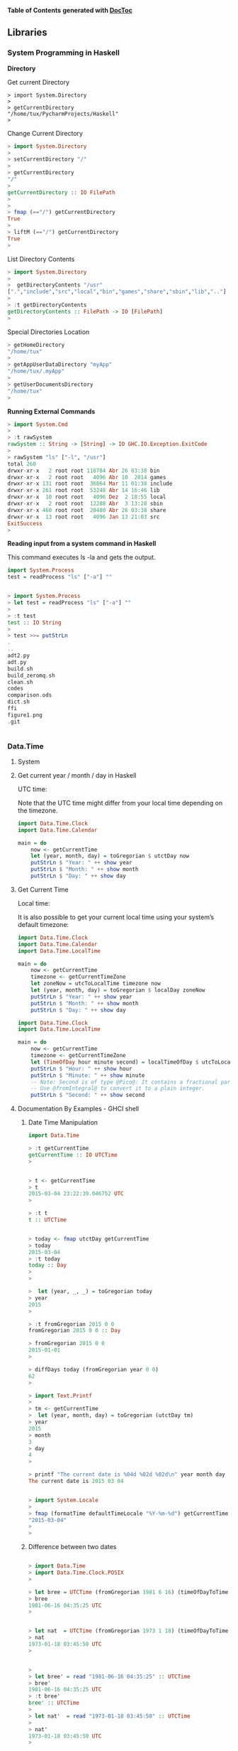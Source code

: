 

*Table of Contents*  *generated with [[https://github.com/thlorenz/doctoc][DocToc]]*



** Libraries

*** System Programming in Haskell

*Directory*

Get current Directory
#+BEGIN_SRC
> import System.Directory
> 
> getCurrentDirectory 
"/home/tux/PycharmProjects/Haskell"
> 
#+END_SRC

Change Current Directory
#+BEGIN_SRC haskell
> import System.Directory
> 
> setCurrentDirectory "/"
> 
> getCurrentDirectory 
"/"
> 
getCurrentDirectory :: IO FilePath
> 
> 
> fmap (=="/") getCurrentDirectory 
True
> 
> liftM (=="/") getCurrentDirectory 
True
> 
#+END_SRC

List Directory Contents
#+BEGIN_SRC haskell
> import System.Directory
>
>  getDirectoryContents "/usr"
[".","include","src","local","bin","games","share","sbin","lib",".."]
> 
> :t getDirectoryContents 
getDirectoryContents :: FilePath -> IO [FilePath]
> 
#+END_SRC

Special Directories Location
#+BEGIN_SRC haskell
> getHomeDirectory
"/home/tux"
> 
> getAppUserDataDirectory "myApp"
"/home/tux/.myApp"
> 
> getUserDocumentsDirectory
"/home/tux"
> 
#+END_SRC

*Running External Commands*

#+BEGIN_SRC haskell
> import System.Cmd
> 
> :t rawSystem
rawSystem :: String -> [String] -> IO GHC.IO.Exception.ExitCode
> 
> rawSystem "ls" ["-l", "/usr"]
total 260
drwxr-xr-x   2 root root 118784 Abr 26 03:38 bin
drwxr-xr-x   2 root root   4096 Abr 10  2014 games
drwxr-xr-x 131 root root  36864 Mar 11 01:38 include
drwxr-xr-x 261 root root  53248 Abr 14 16:46 lib
drwxr-xr-x  10 root root   4096 Dez  2 18:55 local
drwxr-xr-x   2 root root  12288 Abr  3 13:28 sbin
drwxr-xr-x 460 root root  20480 Abr 26 03:38 share
drwxr-xr-x  13 root root   4096 Jan 13 21:03 src
ExitSuccess
>
#+END_SRC

*Reading input from a system command in Haskell*

This command executes ls -la and gets the output.

#+BEGIN_SRC haskell
import System.Process
test = readProcess "ls" ["-a"] ""


> import System.Process
> let test = readProcess "ls" ["-a"] ""
> 
> :t test
test :: IO String
> 
> test >>= putStrLn 
.
..
adt2.py
adt.py
build.sh
build_zeromq.sh
clean.sh
codes
comparison.ods
dict.sh
ffi
figure1.png
.git


#+END_SRC

*** Data.Time

**** System 

**** Get current year / month / day in Haskell

UTC time:

Note that the UTC time might differ from your local time depending on the timezone.

#+BEGIN_SRC haskell
import Data.Time.Clock
import Data.Time.Calendar

main = do
    now <- getCurrentTime
    let (year, month, day) = toGregorian $ utctDay now
    putStrLn $ "Year: " ++ show year
    putStrLn $ "Month: " ++ show month
    putStrLn $ "Day: " ++ show day
#+END_SRC

**** Get Current Time

Local time:

It is also possible to get your current local time using your system’s default timezone:

#+BEGIN_SRC haskell
import Data.Time.Clock
import Data.Time.Calendar
import Data.Time.LocalTime

main = do
    now <- getCurrentTime
    timezone <- getCurrentTimeZone
    let zoneNow = utcToLocalTime timezone now
    let (year, month, day) = toGregorian $ localDay zoneNow
    putStrLn $ "Year: " ++ show year
    putStrLn $ "Month: " ++ show month
    putStrLn $ "Day: " ++ show day
#+END_SRC


#+BEGIN_SRC haskell
import Data.Time.Clock
import Data.Time.LocalTime

main = do
    now <- getCurrentTime
    timezone <- getCurrentTimeZone
    let (TimeOfDay hour minute second) = localTimeOfDay $ utcToLocalTime timezone now
    putStrLn $ "Hour: " ++ show hour
    putStrLn $ "Minute: " ++ show minute
    -- Note: Second is of type @Pico@: It contains a fractional part.
    -- Use @fromIntegral@ to convert it to a plain integer.
    putStrLn $ "Second: " ++ show second
#+END_SRC

**** Documentation By Examples - GHCI shell

***** Date Time Manipulation

#+BEGIN_SRC haskell
import Data.Time

> :t getCurrentTime
getCurrentTime :: IO UTCTime
> 


> t <- getCurrentTime
> t
2015-03-04 23:22:39.046752 UTC
> 

> :t t
t :: UTCTime


> today <- fmap utctDay getCurrentTime 
> today
2015-03-04
> :t today
today :: Day
> 
> 

>  let (year, _, _) = toGregorian today
> year
2015
> 

> :t fromGregorian 2015 0 0
fromGregorian 2015 0 0 :: Day

> fromGregorian 2015 0 0
2015-01-01
> 

> diffDays today (fromGregorian year 0 0)
62
> 

> import Text.Printf
>
> tm <- getCurrentTime
>  let (year, month, day) = toGregorian (utctDay tm)
> year
2015
> month
3
> day
4
> 

> printf "The current date is %04d %02d %02d\n" year month day
The current date is 2015 03 04


> import System.Locale
> 
> fmap (formatTime defaultTimeLocale "%Y-%m-%d") getCurrentTime
"2015-03-04"
> 
> 

#+END_SRC

***** Difference between two dates

#+BEGIN_SRC haskell

> import Data.Time
> import Data.Time.Clock.POSIX
> 

> let bree = UTCTime (fromGregorian 1981 6 16) (timeOfDayToTime $ TimeOfDay 4 35 25) -- 1981-06-16 04:35:25 UTC
> bree
1981-06-16 04:35:25 UTC
> 


> let nat  = UTCTime (fromGregorian 1973 1 18) (timeOfDayToTime $ TimeOfDay 3 45 50) -- 1973-01-18 03:45:50 UTC
> nat
1973-01-18 03:45:50 UTC
> 


> 
> let bree' = read "1981-06-16 04:35:25" :: UTCTime
> bree'
1981-06-16 04:35:25 UTC
> :t bree'
bree' :: UTCTime
> 
> let nat'  = read "1973-01-18 03:45:50" :: UTCTime
> 
> nat'
1973-01-18 03:45:50 UTC
> 


> difference = diffUTCTime bree nat / posixDayLength
> difference 
3071.03443287037s
> 

>  "There were " ++ (show $ round difference) ++ " days between Nat and Bree"
"There were 3071 days between Nat and Bree"
> 
#+END_SRC

***** Day in a Week/Month/Year or Week Number

#+BEGIN_SRC haskell

> import Data.Time
> import Data.Time.Calendar.MonthDay
> import Data.Time.Calendar.OrdinalDate
> import System.Locale

> :t fromGregorian
fromGregorian :: Integer -> Int -> Int -> Day

> let (year, month, day) = (1981, 6, 16) :: (Integer , Int , Int )
> 
> let date = (fromGregorian year month day)
> date
1981-06-16
> 
> let (week, week_day) = sundayStartWeek date
> week
24
> week_day
2
> 

> let (year_, year_day) = toOrdinalDate date
> year_
1981
> year_day
167
> 


> let (week_day_name, _) = wDays defaultTimeLocale !! week_day
> week_day_name
"Tuesday"
> 

> :t defaultTimeLocale 
defaultTimeLocale :: TimeLocale
> 
> defaultTimeLocale 
TimeLocale {wDays = [("Sunday","Sun"),("Monday","Mon"),("Tuesday","Tue"),("Wednesday","Wed"),("Thursday","Thu"),("Friday","Fri"),("Saturday","Sat")], months = [("January","Jan"),("February","Feb"),("March","Mar"),("April","Apr"),("May","May"),("June","Jun"),("July","Jul"),("August","Aug"),("September","Sep"),("October","Oct"),("November","Nov"),("December","Dec")], intervals = [("year","years"),("month","months"),("day","days"),("hour","hours"),("min","mins"),("sec","secs"),("usec","usecs")], amPm = ("AM","PM"), dateTimeFmt = "%a %b %e %H:%M:%S %Z %Y", dateFmt = "%m/%d/%y", timeFmt = "%H:%M:%S", time12Fmt = "%I:%M:%S %p"}
> 
> 
#+END_SRC

***** Parsing Dates and Times from Strings

#+BEGIN_SRC haskell
> import Data.Time
> import Data.Time.Format
> import Data.Time.Clock.POSIX
> import System.Locale

> let day:: Day ; day = readTime defaultTimeLocale "%F" "1998-06-03"
> 
> day
1998-06-03
> 

#+END_SRC

***** Printing a Date

#+BEGIN_SRC haskell
> import Data.Time
> import Data.Time.Format
> import System.Locale
> 
> now <- getCurrentTime
> :t now
now :: UTCTime
> 
> formatTime defaultTimeLocale "The date is %A (%a) %d/%m/%Y" now
"The date is Wednesday (Wed) 04/03/2015"
> 
> 

> let t = do now <- getCurrentTime ; return $ formatTime defaultTimeLocale "The date is %A (%a) %d/%m/%Y" now
> t
"The date is Wednesday (Wed) 04/03/2015"
> 


#+END_SRC


Credits: 

 - http://techoverflow.net/blog/2014/06/13/get-current-year-month-day-in-haskell/
 - http://techoverflow.net/blog/2014/08/24/get-current-hour-minute-second-in-haskell/
 - http://pleac.sourceforge.net/pleac_haskell/datesandtimes.html


*** Bytestring

**** Overview

Bytestring is a built in library for fast and efficient string and binary data processing. ByteStrings are not designed for Unicode. For Unicode strings the Text type must be used from the text package. 


There are two flavours of bytestring, the lazy and strict.


 - Strict Bytestring: Data.ByteString

String as a single large array, suitable for passing data between C and Haskell. 

 - Lazy   Bytestring: Data.ByteString.Lazy 

Lazy list of strict chunks which makes it suitable for I/O streaming tasks

*Import Bytestring*

To avoid name conflicts the modules must be imported as qualified.

#+BEGIN_SRC haskell
import qualified Data.ByteString as B
import qualified Data.ByteString.Char8 as BC

import qualified Data.ByteString.Lazy as BL
import qualified Data.ByteString.Lazy.Char8 as BLC
#+END_SRC

**** Example

#+BEGIN_SRC haskell

    > import qualified Data.ByteString as B
    > import qualified Data.ByteString.Char8 as BC
    > 
    > import qualified Data.ByteString.Lazy as BL
    > import qualified Data.ByteString.Lazy.Char8 as BLC
    > 
    > let (|>) x f = f x
    > 


{- String to Bytestring -}
{---------------------------------------------}

    > BC.pack "hello world" 
    "hello world"

    > BC.pack "čušpajž日本語"
    "\ruapaj~\229,\158"
    > 
    > :t BC.pack "čušpajž日本語"
    BC.pack "čušpajž日本語" :: B.ByteString
    > 

{- Strict to Lazy Conversion -}
{---------------------------------------------}

    > let s_strict = BC.pack  "čušpajž日本語"
    > s_strict 
    "\ruapaj~\229,\158"
    > 

    > let s_lazy = BLC.pack  "čušpajž日本語" 
    > s_lazy 
    "\ruapaj~\229,\158"
    > 
    > :t s_
    s_lazy    s_strict
    > :t s_lazy 
    s_lazy :: BL.ByteString
    > 

    {- Strict to Lazy -}
       
    > :t BL.fromChunks
    BL.fromChunks :: [B.ByteString] -> BL.ByteString
    > 

    > let new_lazy = BL.fromChunks [s_strict]
    > new_lazy 
    "\ruapaj~\229,\158"
    > :t new_lazy
    new_lazy :: BL.ByteString
    > 


{- Lazy to Strict -}
{---------------------------------------------}

    > let new_strict = B.concat $ BL.toChunks s_lazy 
    > new_strict 
    "\ruapaj~\229,\158"
    > :t new_strict
    new_strict :: B.ByteString
    > 

    > BC.putStrLn new_strict 
    uapaj~�,�
    > 

    > BLC.putStrLn new_lazy 
    uapaj~�,�
    > 


{- Serialization -}
{---------------------------------------------}

    > import qualified Data.Binary as D
    > {- Serializes Haskell Data to Lazy Bytestring -}
    > 

    > :t D.encode
    D.encode :: D.Binary a => a -> BL.ByteString
    > 

    > :t D.decode
    D.decode :: D.Binary a => BL.ByteString -> a
    >


    > let a = D.encode 10 
    > a
    "\NUL\NUL\NUL\NUL\n"
    > :t a
    a :: BL.ByteString
    > 
    > D.decode a
    ()
    > D.decode a :: Int
    *** Exception: Data.Binary.Get.runGet at position 0: demandInput: not enough bytes
    > D.decode a :: Integer
    10
    > 



    > let b = D.encode (Just 10 :: Maybe Int)
    > :t b
    b :: BL.ByteString
    > b
    "\SOH\NUL\NUL\NUL\NUL\NUL\NUL\NUL\n"
    > 

    > D.decode b :: Maybe Int
    Just 10
    >

    > let c = D.encode (Nothing :: Maybe Int)
    > c
    "\NUL"
    >
    > D.decode c :: Maybe Int
    Nothing
    >


    > let d = D.encode (3.11415e4 :: Double)
    > d
    "\SOH\SOH\NUL\NUL\NUL\NUL\NUL\NUL\NUL\a\NUL\NUL\NUL\NUL`i\RS\255\255\255\255\255\255\255\218"
    > 

{- Bytes to Bytestring -}
{---------------------------------------------}

    {- Bytes are encoded as Word8 -}

    > :t B.pack
    B.pack :: [GHC.Word.Word8] -> B.ByteString
    > :t B.unpack
    B.unpack :: B.ByteString -> [GHC.Word.Word8]
    > 
    > :t BL.pack
    BL.pack :: [GHC.Word.Word8] -> BL.ByteString
    > :t BL.unpack
    BL.unpack :: BL.ByteString -> [GHC.Word.Word8]
    > 

    > let msg = B.pack [72,101,108,108,111,32,119,111,114,108,100]
    > msg
    "Hello world"

    > let bytes = B.unpack msg
    > bytes
    [72,101,108,108,111,32,119,111,114,108,100]
    > 

    > :t msg
    msg :: B.ByteString

    > :t bytes
    bytes :: [GHC.Word.Word8]
    > 

    {- Word8 to Int -}

    > :t fromIntegral 
    fromIntegral :: (Num b, Integral a) => a -> b
    > 

    > let x = 100 :: GHC.Word.Word8
    > x
    100
    > :t x
    x :: GHC.Word.Word8
    > 

    > let y = fromIntegral x :: Int
    > y
    100
    > :t y
    y :: Int
    > 

    > fromIntegral ( 100 :: GHC.Word.Word8) :: Int
    100
    > 

    > let bytes_int = map (\x -> fromIntegral x :: Int) bytes
    > bytes_int 
    [72,101,108,108,111,32,119,111,114,108,100]
    > :t bytes_int 
    bytes_int :: [Int]
    > 

    > let bytes_word8 = map (\x -> fromIntegral x ::  GHC.Word.Word8) bytes_int 
    > bytes_word8 
    [72,101,108,108,111,32,119,111,114,108,100]
    > :t bytes_word8 
    bytes_word8 :: [GHC.Word.Word8]
    > 

{- Bytes in Hexadecimal and Binary Format -}

    > import Numeric (showHex, showIntAtBase)
    > import Data.Char (intToDigit)
    > import Data.Bits (shiftL, shiftR, (.&.), (.|.))
    > import Data.Word (Word8)

    > 
        {- Bytes in Hexadecimal Format Low Endian -}
    > map (\n -> showHex n "") bytes
    ["48","65","6c","6c","6f","20","77","6f","72","6c","64"]
    > 
    > 

    {- Bytes in Hexadecimal Format Big Endian -}

    > reverse $ map (\n -> showHex n "") bytes
    ["64","6c","72","6f","77","20","6f","6c","6c","65","48"]
    > 

    {- Hexadecimal String Low Endian -}

    > concat $ map (\n -> showHex n "") bytes
    "48656c6c6f20776f726c64"
    > 

    {- Hexadecimal String Bing Ending -}
    > concat $ reverse $ map (\n -> showHex n "") bytes
    "646c726f77206f6c6c6548"
    > 

    {- Hexadecimal number to bytes -}

    
    > 
    > let num2hex = \n -> showHex n ""
    > 
    > let x = 0x646c726f77206f6c6c6548
    > x
    121404708502361365413651784
    > 
    > num2hex x
    "646c726f77206f6c6c6548"
    > 
    
    {- Split Bytes -}
    {-------------------------------------------}
    
    > iterate (\x -> shiftR x 8) 0x646c726f77206f6c6c6548 |> takeWhile ((/=) 0) |> map (.&. 0xFF)
    [72,101,108,108,111,32,119,111,114,108,100]
    > 
    >  map num2hex .  map (.&. 0xFF) . takeWhile ((/=) 0) .  iterate (\x -> shiftR x 8) $  0x646c726f77206f6c6c6548
    ["48","65","6c","6c","6f","20","77","6f","72","6c","64"]
    >

    > iterate (\x -> shiftR x 8) 0x646c726f77206f6c6c6548 |> takeWhile ((/=) 0) |> map (.&. 0xFF) |> map num2hex
    ["48","65","6c","6c","6f","20","77","6f","72","6c","64"]
    > 

    > iterate (\x -> shiftR x 8) 0x646c726f77206f6c6c6548 |> takeWhile ((/=) 0) |> map (.&. 0xFF) |> map num2hex |> concat
    "48656c6c6f20776f726c64"
    > 
    > iterate (\x -> shiftR x 8) 0x646c726f77206f6c6c6548 |> takeWhile ((/=) 0) |> map (.&. 0xFF) |> map num2hex |> reverse |> concat
    "646c726f77206f6c6c6548"
    > 

    > let int2word8 = \x -> fromIntegral x :: Word8
    > 
    > let num2bytes = map int2word8 . map (.&. 0xFF) . takeWhile ((/=) 0) .  iterate (\x -> shiftR x 8)

    > :t num2bytes
    num2bytes :: (Data.Bits.Bits a, Integral a) => a -> [Word8]
    > 
    > 
    > num2bytes 0x646c726f77206f6c6c6548
    [72,101,108,108,111,32,119,111,114,108,100]
    > 
    > num2bytes 0x646c726f77206f6c6c6548 |> map num2hex
    ["48","65","6c","6c","6f","20","77","6f","72","6c","64"]
    > 

    > num2bytes 0x646c726f77206f6c6c6548 |> BL.pack 
    "Hello world"
    > 
    > 
    
    {- Bytes to Int -}
    
    > let bytes = [72,101,108,108,111,32,119,111,114,108,100]
    > foldr (\b0 b1 -> (shiftL b1 8) + b0) 0 bytes
    121404708502361365413651784

    > num2hex . foldr (\b0 b1 -> (shiftL b1 8) + b0) 0 $ bytes 
    "646c726f77206f6c6c6548"
    > 

    > let bytes2int =  foldr (\b0 b1 -> (shiftL b1 8) + b0) 0
    > bytes2int bytes
    121404708502361365413651784
    > 
#+END_SRC


*See also*

*Base64 Algorithm*

 - [[http://web.archive.org/web/20131125120025/http://www.apps.ietf.org/rfc/rfc4648.html][RFC4648 - The Base16, Base32, and Base64 Data Encodings]]

 - [[http://tenminutetutor.com/base64-encoding][Ten Minute Tutor - Base64 encoding]]


**** Documentation in Hackage

*ByteString*

*An efficient compact, immutable byte string type (both strict and lazy) suitable for binary or 8-bit character data.*

*The ByteString type represents sequences of bytes or 8-bit characters. It is suitable for high performance use, both in terms of large data quantities, or high speed requirements. The ByteString functions follow the same style as Haskell's ordinary lists, so it is easy to convert code from using String to ByteString.*

 - [[http://hackage.haskell.org/package/bytestring][Bytestring Package]]
 - [[http://hackage.haskell.org/package/bytestring-0.10.6.0/docs/Data-ByteString.html][Data.ByteString]]
 - [[http://hackage.haskell.org/package/bytestring-0.10.6.0/docs/Data-ByteString-Char8.html][Data.ByteString.Char8]]
 - [[http://hackage.haskell.org/package/bytestring-0.10.6.0/docs/Data-ByteString-Lazy-Char8.html][Data.ByteString.Lazy.Char8]]

*Data.Word*

*Unsigned integer types: Word8, Word16, Word32, Word64*

[[http://hackage.haskell.org/package/base-4.7.0.1/docs/Data-Word.html][Data.Word]]

*Data.Binary package*

*Binary serialisation of Haskell values to and from lazy ByteStrings. The Binary library provides methods for encoding Haskell values as streams of bytes directly in memory. The resulting ByteString can then be written to disk, sent over the network, or futher processed (for example, compressed with gzip).*

 - [[http://hackage.haskell.org/package/binary-0.5.0.2][Data.Binary]]


*Data.Bits package*

*This module defines bitwise operations for signed and unsigned integers. Instances of the class Bits for the Int and Integer types are available from this module, and instances for explicitly sized integral types are available from the Data.Int and Data.Word modules.*

 - [[https://downloads.haskell.org/~ghc/latest/docs/html/libraries/base/Data-Bits.html][Data.Bits]]


*Numeric*

*Odds and ends, mostly functions for reading and showing RealFloat-like kind of values.*

[[http://hackage.haskell.org/package/base-4.7.0.1/docs/Numeric.html][Numeric]]

*Data.Char*

*The Char type and associated operations.*

[[http://hackage.haskell.org/package/base-4.8.0.0/docs/Data-Char.html][Data.Char]]

*** Parse Binary Files

To decode a binary file it is necessary to know:

 - The Binary file format or specification
 - File Signature that comes in the file header.
 - Data Size (8 bits signed, 8 bits unsigned, ....)
 - Byte Endianess or Byte order (Little Endian or Big Endian)
* 

This section will show how to parse the windows executable, PE32 executable.

*PE32 Layout Specification*

 - [[https://media.blackhat.com/bh-us-11/Vuksan/BH_US_11_VuksanPericin_PECOFF_WP.pdf][Undocumented PECOFF - Reversing Labs]]

 - https://en.wikipedia.org/wiki/Portable_Executable 

 - http://www.csn.ul.ie/~caolan/publink/winresdump/winresdump/doc/pefile.html 


#+BEGIN_SRC haskell
import Data.Word --- Unsigned integer types: Word8, Word16, Word32, Word64 

import Data.ByteString.Lazy as BL
import Data.ByteString.Char8 as BC
import Data.Binary
import Data.Binary.Get

> let (|>) x f = f x
> 

> :t BL.readFile 
BL.readFile :: FilePath -> IO BL.ByteString

> fdata <- BL.readFile "notepad.exe" 
> 
> :t fdata
fdata :: BL.ByteString
> 

> :t BL.take 
BL.take :: GHC.Int.Int64 -> BL.ByteString -> BL.ByteString


{- Read File Signare 2 bytes, always 0x5A4D OR ("MZ")
 - 
 -}
> BL.take 2 fdata
"MZ"
> 

> let toHex :: [Word8] -> [String] ;toHex = Prelude.map ( (\n -> showHex n "") . (\x -> fromIntegral x :: Int) )
> 
>  BL.take 2 fdata |> BL.unpack |> toHex 
["4d","5a"]
> 

read_dosHeader = do
  

#+END_SRC

*PE32 Documentation*

 - https://en.wikibooks.org/wiki/X86_Disassembly/Windows_Executable_Files#MS-DOS_COM_Files

file:https://commons.wikimedia.org/wiki/File:RevEngPEFile.JPG

Dos Header Structure

From:

 - http://www.joachim-bauch.de/tutorials/loading-a-dll-from-memory/ 

#+BEGIN_SRC C

typedef struct _IMAGE_DOS_HEADER {      // DOS .EXE header
    WORD   e_magic;                     // Magic number
    WORD   e_cblp;                      // Bytes on last page of file
    WORD   e_cp;                        // Pages in file
    WORD   e_crlc;                      // Relocations
    WORD   e_cparhdr;                   // Size of header in paragraphs
    WORD   e_minalloc;                  // Minimum extra paragraphs needed
    WORD   e_maxalloc;                  // Maximum extra paragraphs needed
    WORD   e_ss;                        // Initial (relative) SS value
    WORD   e_sp;                        // Initial SP value
    WORD   e_csum;                      // Checksum
    WORD   e_ip;                        // Initial IP value
    WORD   e_cs;                        // Initial (relative) CS value
    WORD   e_lfarlc;                    // File address of relocation table
    WORD   e_ovno;                      // Overlay number
    WORD   e_res[4];                    // Reserved words
    WORD   e_oemid;                     // OEM identifier (for e_oeminfo)
    WORD   e_oeminfo;                   // OEM information; e_oemid specific
    WORD   e_res2[10];                  // Reserved words
    LONG   e_lfanew;                    // File address of new exe header
  } IMAGE_DOS_HEADER, *PIMAGE_DOS_HEADER;
#+END_SRC

COFF Header

#+BEGIN_SRC
 struct COFFHeader
 {
    short Machine;
    short NumberOfSections;
    long TimeDateStamp;
    long PointerToSymbolTable;
    long NumberOfSymbols;
    short SizeOfOptionalHeader;
    short Characteristics;
 }
#+END_SRC


*** GnuPlot

Installation:

#+BEGIN_SRC
$ cabal install gnuplot
$ sudo apt-get install gnuplot-x11 # Ubuntu/ Debian
#+END_SRC

Examples:

#+BEGIN_SRC haskell
> import Graphics.Gnuplot.Simple
> plotList [] [(1, 1), (2, 2), (3, 3)]
#+END_SRC

#+BEGIN_SRC haskell
> import Graphics.Gnuplot.Simple
> plotFunc [] (linearScale 1000 (-20,20)) (\x -> sin x / x)
#+END_SRC

#+BEGIN_SRC haskell
> plotList [Title "A title", XLabel "x label"] [(2,10),(3,15),(4,14),(5,19)]
> plotList [Title "A title", XLabel "x label", YLabel "the y label"] [(2,10),(3,15),(4,14),(5,19)]
#+END_SRC

*Doucumentation*

*This is a wrapper to gnuplot which lets you create 2D and 3D plots.*
*Start a simple session with make ghci. This loads the module Graphics.Gnuplot.Simple which is ready for use in GHCi. It does not address all fancy gnuplot features in order to stay simple. For more sophisticated plots, especially batch generated graphics, I recommend Graphics.Gnuplot.Advanced. This module contains also an overview of the hierarchy of objects.*

[[https://hackage.haskell.org/package/gnuplot][Graphics.Gnuplot]]
